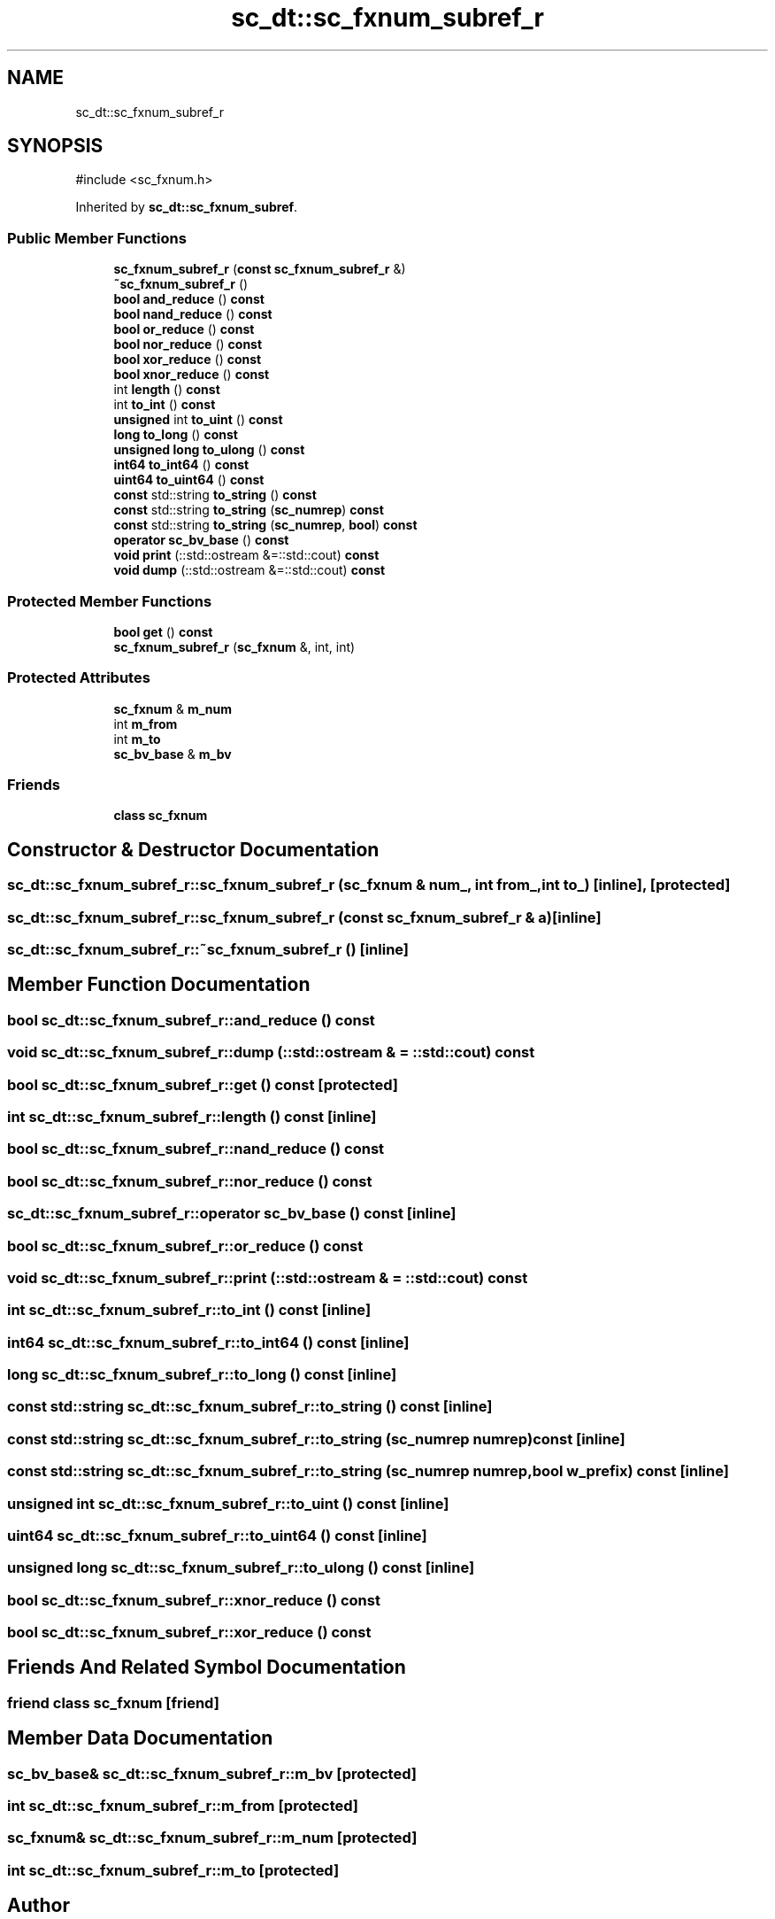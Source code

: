 .TH "sc_dt::sc_fxnum_subref_r" 3 "VHDL simulator" \" -*- nroff -*-
.ad l
.nh
.SH NAME
sc_dt::sc_fxnum_subref_r
.SH SYNOPSIS
.br
.PP
.PP
\fR#include <sc_fxnum\&.h>\fP
.PP
Inherited by \fBsc_dt::sc_fxnum_subref\fP\&.
.SS "Public Member Functions"

.in +1c
.ti -1c
.RI "\fBsc_fxnum_subref_r\fP (\fBconst\fP \fBsc_fxnum_subref_r\fP &)"
.br
.ti -1c
.RI "\fB~sc_fxnum_subref_r\fP ()"
.br
.ti -1c
.RI "\fBbool\fP \fBand_reduce\fP () \fBconst\fP"
.br
.ti -1c
.RI "\fBbool\fP \fBnand_reduce\fP () \fBconst\fP"
.br
.ti -1c
.RI "\fBbool\fP \fBor_reduce\fP () \fBconst\fP"
.br
.ti -1c
.RI "\fBbool\fP \fBnor_reduce\fP () \fBconst\fP"
.br
.ti -1c
.RI "\fBbool\fP \fBxor_reduce\fP () \fBconst\fP"
.br
.ti -1c
.RI "\fBbool\fP \fBxnor_reduce\fP () \fBconst\fP"
.br
.ti -1c
.RI "int \fBlength\fP () \fBconst\fP"
.br
.ti -1c
.RI "int \fBto_int\fP () \fBconst\fP"
.br
.ti -1c
.RI "\fBunsigned\fP int \fBto_uint\fP () \fBconst\fP"
.br
.ti -1c
.RI "\fBlong\fP \fBto_long\fP () \fBconst\fP"
.br
.ti -1c
.RI "\fBunsigned\fP \fBlong\fP \fBto_ulong\fP () \fBconst\fP"
.br
.ti -1c
.RI "\fBint64\fP \fBto_int64\fP () \fBconst\fP"
.br
.ti -1c
.RI "\fBuint64\fP \fBto_uint64\fP () \fBconst\fP"
.br
.ti -1c
.RI "\fBconst\fP std::string \fBto_string\fP () \fBconst\fP"
.br
.ti -1c
.RI "\fBconst\fP std::string \fBto_string\fP (\fBsc_numrep\fP) \fBconst\fP"
.br
.ti -1c
.RI "\fBconst\fP std::string \fBto_string\fP (\fBsc_numrep\fP, \fBbool\fP) \fBconst\fP"
.br
.ti -1c
.RI "\fBoperator sc_bv_base\fP () \fBconst\fP"
.br
.ti -1c
.RI "\fBvoid\fP \fBprint\fP (::std::ostream &=::std::cout) \fBconst\fP"
.br
.ti -1c
.RI "\fBvoid\fP \fBdump\fP (::std::ostream &=::std::cout) \fBconst\fP"
.br
.in -1c
.SS "Protected Member Functions"

.in +1c
.ti -1c
.RI "\fBbool\fP \fBget\fP () \fBconst\fP"
.br
.ti -1c
.RI "\fBsc_fxnum_subref_r\fP (\fBsc_fxnum\fP &, int, int)"
.br
.in -1c
.SS "Protected Attributes"

.in +1c
.ti -1c
.RI "\fBsc_fxnum\fP & \fBm_num\fP"
.br
.ti -1c
.RI "int \fBm_from\fP"
.br
.ti -1c
.RI "int \fBm_to\fP"
.br
.ti -1c
.RI "\fBsc_bv_base\fP & \fBm_bv\fP"
.br
.in -1c
.SS "Friends"

.in +1c
.ti -1c
.RI "\fBclass\fP \fBsc_fxnum\fP"
.br
.in -1c
.SH "Constructor & Destructor Documentation"
.PP 
.SS "sc_dt::sc_fxnum_subref_r::sc_fxnum_subref_r (\fBsc_fxnum\fP & num_, int from_, int to_)\fR [inline]\fP, \fR [protected]\fP"

.SS "sc_dt::sc_fxnum_subref_r::sc_fxnum_subref_r (\fBconst\fP \fBsc_fxnum_subref_r\fP & a)\fR [inline]\fP"

.SS "sc_dt::sc_fxnum_subref_r::~sc_fxnum_subref_r ()\fR [inline]\fP"

.SH "Member Function Documentation"
.PP 
.SS "\fBbool\fP sc_dt::sc_fxnum_subref_r::and_reduce () const"

.SS "\fBvoid\fP sc_dt::sc_fxnum_subref_r::dump (::std::ostream & = \fR::std::cout\fP) const"

.SS "\fBbool\fP sc_dt::sc_fxnum_subref_r::get () const\fR [protected]\fP"

.SS "int sc_dt::sc_fxnum_subref_r::length () const\fR [inline]\fP"

.SS "\fBbool\fP sc_dt::sc_fxnum_subref_r::nand_reduce () const"

.SS "\fBbool\fP sc_dt::sc_fxnum_subref_r::nor_reduce () const"

.SS "sc_dt::sc_fxnum_subref_r::operator \fBsc_bv_base\fP () const\fR [inline]\fP"

.SS "\fBbool\fP sc_dt::sc_fxnum_subref_r::or_reduce () const"

.SS "\fBvoid\fP sc_dt::sc_fxnum_subref_r::print (::std::ostream & = \fR::std::cout\fP) const"

.SS "int sc_dt::sc_fxnum_subref_r::to_int () const\fR [inline]\fP"

.SS "\fBint64\fP sc_dt::sc_fxnum_subref_r::to_int64 () const\fR [inline]\fP"

.SS "\fBlong\fP sc_dt::sc_fxnum_subref_r::to_long () const\fR [inline]\fP"

.SS "\fBconst\fP std::string sc_dt::sc_fxnum_subref_r::to_string () const\fR [inline]\fP"

.SS "\fBconst\fP std::string sc_dt::sc_fxnum_subref_r::to_string (\fBsc_numrep\fP numrep) const\fR [inline]\fP"

.SS "\fBconst\fP std::string sc_dt::sc_fxnum_subref_r::to_string (\fBsc_numrep\fP numrep, \fBbool\fP w_prefix) const\fR [inline]\fP"

.SS "\fBunsigned\fP int sc_dt::sc_fxnum_subref_r::to_uint () const\fR [inline]\fP"

.SS "\fBuint64\fP sc_dt::sc_fxnum_subref_r::to_uint64 () const\fR [inline]\fP"

.SS "\fBunsigned\fP \fBlong\fP sc_dt::sc_fxnum_subref_r::to_ulong () const\fR [inline]\fP"

.SS "\fBbool\fP sc_dt::sc_fxnum_subref_r::xnor_reduce () const"

.SS "\fBbool\fP sc_dt::sc_fxnum_subref_r::xor_reduce () const"

.SH "Friends And Related Symbol Documentation"
.PP 
.SS "\fBfriend\fP \fBclass\fP \fBsc_fxnum\fP\fR [friend]\fP"

.SH "Member Data Documentation"
.PP 
.SS "\fBsc_bv_base\fP& sc_dt::sc_fxnum_subref_r::m_bv\fR [protected]\fP"

.SS "int sc_dt::sc_fxnum_subref_r::m_from\fR [protected]\fP"

.SS "\fBsc_fxnum\fP& sc_dt::sc_fxnum_subref_r::m_num\fR [protected]\fP"

.SS "int sc_dt::sc_fxnum_subref_r::m_to\fR [protected]\fP"


.SH "Author"
.PP 
Generated automatically by Doxygen for VHDL simulator from the source code\&.
